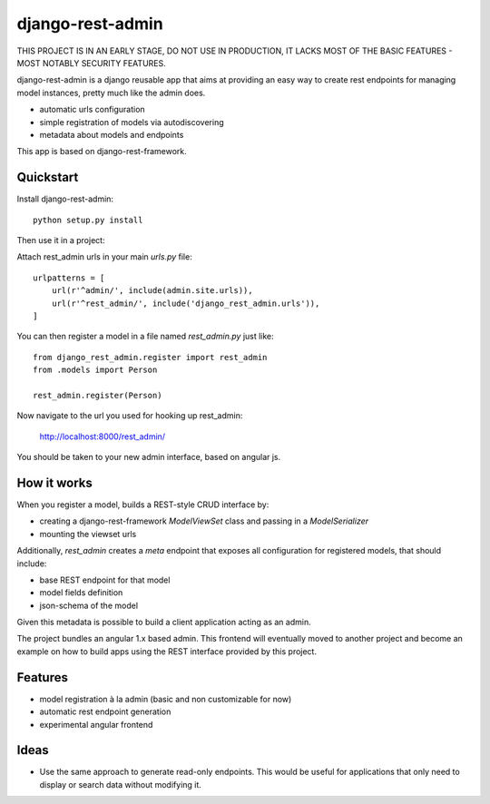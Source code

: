 =============================
django-rest-admin
=============================

THIS PROJECT IS IN AN EARLY STAGE, DO NOT USE IN PRODUCTION, IT LACKS MOST OF THE BASIC FEATURES - MOST NOTABLY SECURITY FEATURES.

django-rest-admin is a django reusable app that aims at providing an easy way to create rest endpoints for managing model instances, pretty much like the admin does.

* automatic urls configuration
* simple registration of models via autodiscovering
* metadata about models and endpoints

This app is based on django-rest-framework.


Quickstart
----------

Install django-rest-admin::

    python setup.py install


Then use it in a project:

Attach rest_admin urls in your main `urls.py` file::

    urlpatterns = [
        url(r'^admin/', include(admin.site.urls)),
        url(r'^rest_admin/', include('django_rest_admin.urls')),
    ]


You can then register a model in a file named `rest_admin.py` just like::

    from django_rest_admin.register import rest_admin
    from .models import Person

    rest_admin.register(Person)


Now navigate to the url you used for hooking up rest_admin:

    http://localhost:8000/rest_admin/

You should be taken to your new admin interface, based on angular js. 


How it works
------------
When you register a model, builds a REST-style CRUD interface by:

* creating a django-rest-framework `ModelViewSet` class and passing in a `ModelSerializer` 
* mounting the viewset urls

Additionally, `rest_admin` creates a `meta` endpoint that exposes all configuration for registered models, that should include:

* base REST endpoint for that model
* model fields definition 
* json-schema of the model

Given this metadata is possible to build a client application acting as an admin.

The project bundles an angular 1.x based admin. This frontend will eventually moved to another project and become an example on how to build apps using the REST interface provided by this project.


Features
--------

* model registration à la admin (basic and non customizable for now)
* automatic rest endpoint generation
* experimental angular frontend


Ideas
-----

* Use the same approach to generate read-only endpoints. This would be useful for applications that only need to display or search data without modifying it.


